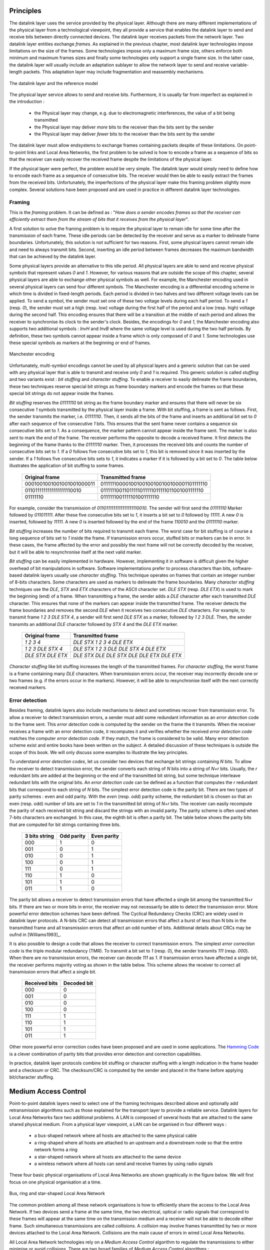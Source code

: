 .. Copyright |copy| 2010 by Olivier Bonaventure
.. This file is licensed under a `creative commons licence <http://creativecommons.org/licenses/by-sa/3.0/>`_

Principles
##########

The datalink layer uses the service provided by the physical layer. Although there are many different implementations of the physical layer from a technological viewpoint, they all provide a service that enables the datalink layer to send and receive bits between directly connected devices. The datalink layer receives packets from the network layer. Two datalink layer entities exchange `frames`. As explained in the previous chapter, most datalink layer technologies impose limitations on the size of the frames. Some technologies impose only a maximum frame size, others enforce both minimum and maximum frames sizes and finally some technologies only support a single frame size. In the latter case, the datalink layer will usually include an adaptation sublayer to allow the network layer to send and receive variable-length packets. This adaptation layer may include fragmentation and reassembly mechanisms.

.. figure:: png/lan-fig-003-c.png
   :align: center
   :scale: 70
   
   The datalink layer and the reference model

The physical layer service allows to send and receive bits. Furthermore, it is usually far from imperfect as explained in the introduction :

 - the Physical layer may change, e.g. due to electromagnetic interferences, the value of a bit being transmitted
 - the Physical layer may deliver `more` bits to the receiver than the bits sent by the sender
 - the Physical layer may deliver `fewer` bits to the receiver than the bits sent by the sender

The datalink layer must allow endsystems to exchange frames containing packets despite of these limitations. On point-to-point links and Local Area Networks, the first problem to be solved is how to encode a frame as a sequence of bits so that the receiver can easily recover the received frame despite the limitations of the physical layer.


.. index:: framing

If the physical layer were perfect, the problem would be very simple. The datalink layer would simply need to define how to encode each frame as a sequence of consecutive bits. The receiver would then be able to easily extract the frames from the received bits. Unfortunately, the imperfections of the physical layer make this framing problem slightly more complex. Several solutions have been proposed and are used in practice in different datalink layer technologies.

Framing
=======

This is the `framing` problem. It can be defined as : "`How does a sender encodes frames so that the receiver can efficiently extract them from the stream of bits that it receives from the physical layer`". 

A first solution to solve the framing problem is to require the physical layer to remain idle for some time after the transmission of each frame. These idle periods can be detected by the receiver and serve as a marker to delineate frame boundaries. Unfortunately, this solution is not sufficient for two reasons. First, some physical layers cannot remain idle and need to always transmit bits. Second, inserting an idle period between frames decreases the maximum bandwidth that can be achieved by the datalink layer.


.. index:: Manchester encoding

Some physical layers provide an alternative to this idle period. All physical layers are able to send and receive physical symbols that represent values `0` and `1`. However, for various reasons that are outside the scope of this chapter, several physical layers are able to exchange other physical symbols as well. For example, the Manchester encoding used in several physical layers can send four different symbols. The Manchester encoding is a differential encoding scheme in which time is divided in fixed-length periods. Each period is divided in two halves and two different voltage levels can  be applied. To send a symbol, the sender must set one of these two voltage levels during each half period. To send a `1` (resp. `0`), the sender must set a high (resp. low) voltage during the first half of the period and a low (resp. high) voltage during the second half. This encoding ensures that there will be a transition at the middle of each period and allows the receiver to synchronise its clock to the sender's clock. Besides, the encodings for `0` and `1`, the Manchester encoding also supports two additional symbols : `InvH` and `InvB`  where the same voltage level is used during the two half periods. By definition, these two symbols cannot appear inside a frame which is only composed of `0` and `1`. Some technologies use these special symbols as markers at the beginning or end of frames.


.. figure:: png/lan-fig-006-c.png
   :align: center
   :scale: 70
   
   Manchester encoding


.. index:: bit stuffing, stuffing (bit)

Unfortunately, multi-symbol encodings cannot be used by all physical layers and a generic solution that can be used with any physical layer that is able to transmit and receive only `0` and `1` is required. This generic solution is called `stuffing` and two variants exist : `bit stuffing` and `character stuffing`. To enable a receiver to easily delineate the frame boundaries, these two techniques reserve special bit strings as frame boundary markers and encode the frames so that these special bit strings do not appear inside the frames.

`Bit stuffing` reserves the `01111110` bit string as the frame boundary marker and ensures that there will never be six consecutive `1` symbols transmitted by the physical layer inside a frame. With bit stuffing, a frame is sent as follows. First, the sender transmits the marker, i.e. `01111110`. Then, it sends all the bits of the frame and inserts an additional bit set to `0` after each sequence of five consecutive `1` bits. This ensures that the sent frame never contains a sequence six consecutive bits set to `1`. As a consequence, the marker pattern cannot appear inside the frame sent. The marker is also sent to mark the end of the frame. The receiver performs the opposite to decode a received frame. It first detects the beginning of the frame thanks to the `01111110` marker. Then, it processes the received bits and counts the number of consecutive bits set to `1`. If a `0` follows five consecutive bits set to `1`, this bit is removed since it was inserted by the sender. If a `1` follows five consecutive bits sets to `1`, it indicates a marker if it is followed by a bit set to `0`. The table below illustrates the application of bit stuffing to some frames.

 ===========================   =============================================
 Original frame	      	       Transmitted frame
 ===========================   =============================================
 0001001001001001001000011     01111110000100100100100100100001101111110
 0110111111111111111110010     01111110011011111011111011111011001001111110
 01111110		       0111111001111101001111110
 ===========================   =============================================
 

For example, consider the transmission of `0110111111111111111110010`. The sender will first send the `01111110` Marker followed by `011011111`. After these five consecutive bits set to `1`, it inserts a bit set to `0` followed by `11111`. A new `0` is inserted, followed by `11111`. A new `0` is inserted followed by the end of the frame `110010` and the `01111110` marker.


`Bit stuffing` increases the number of bits required to transmit each frame. The worst case for bit stuffing is of course a long sequence of bits set to `1` inside the frame. If transmission errors occur, stuffed bits or markers can be in error. In these cases, the frame affected by the error and possibly the next frame will not be correctly decoded by the receiver, but it will be able to resynchronise itself at the next valid marker. 


.. index:: character stuffing, stuffing (character)

`Bit stuffing` can be easily implemented in hardware. However, implementing it in software is difficult given the higher overhead of bit manipulations in software. Software implementations prefer to process characters than bits, software-based datalink layers usually use `character stuffing`. This technique operates on frames that contain an integer number of 8-bits characters. Some characters are used as markers to delineate the frame boundaries. Many `character stuffing` techniques use the `DLE`, `STX` and `ETX` characters of the ASCII character set. `DLE STX` (resp. `DLE ETX`) is used to mark the beginning (end) of a frame. When transmitting a frame, the sender adds a `DLE` character after each transmitted `DLE` character. This ensures that none of the markers can appear inside the transmitted frame. The receiver detects the frame boundaries and removes the second `DLE` when it receives two consecutive `DLE` characters. For example, to transmit frame `1 2 3 DLE STX 4`, a sender will first send `DLE STX` as a marker, followed by `1 2 3 DLE`. Then, the sender transmits an additional `DLE` character followed by `STX 4` and the `DLE ETX` marker.


 ===========================   =============================================
 Original frame	      	       Transmitted frame
 ===========================   =============================================
 `1 2 3 4`		       `DLE STX 1 2 3 4 DLE ETX`
 `1 2 3 DLE STX 4`	       `DLE STX 1 2 3 DLE DLE STX 4 DLE ETX`
 `DLE STX DLE ETX`	       `DLE STX DLE DLE STX DLE DLE ETX DLE ETX`
 ===========================   =============================================

`Character stuffing` like bit stuffing increases the length of the transmitted frames. For `character stuffing`, the worst frame is a frame containing many `DLE` characters. When transmission errors occur, the receiver may incorrectly decode one or two frames (e.g. if the errors occur in the markers). However, it will be able to resynchronise itself with the next correctly received markers.

Error detection
===============

Besides framing, datalink layers also include mechanisms to detect and sometimes recover from transmission error. To allow a receiver to detect transmission errors, a sender must add some redundant information as an `error detection` code to the frame sent. This `error detection` code is computed by the sender on the frame the it transmits. When the receiver receives a frame with an error detection code, it recomputes it and verifies whether the received `error detection code` matches the computer `error detection code`. If they match, the frame is considered to be valid. Many error detection scheme exist and entire books have been written on the subject. A detailed discussion of these techniques is outside the scope of this book. We will only discuss some examples to illustrate the key principles.

To understand `error detection codes`, let us consider two devices that exchange bit strings containing `N` bits. To allow the receiver to detect transmission error, the sender converts each string of `N` bits into a string of `N+r` bits. Usually, the `r` redundant bits are added at the beginning or the end of the transmitted bit string, but some technique interleave redundant bits with the original bits. An `error detection code` can be defined as a function that computes the `r` redundant bits that correspond to each string of `N` bits. The simplest error detection code is the parity bit. There are two types of parity schemes : even and odd parity. With the `even` (resp. `odd`) parity scheme, the redundant bit is chosen so that an even (resp. odd) number of bits are set to `1` in the transmitted bit string of `N+r` bits. The receiver can easily recompute the parity of each received bit string and discard the strings with an invalid parity. The parity scheme is often used when 7-bits characters are exchanged. In this case, the eighth bit is often a parity bit. The table below shows the parity bits that are computed for bit strings containing three bits. 

  ====================    ==========   	   ===========
  3 bits string		  Odd parity	   Even parity	 
  ====================    ==========	   ===========
  000	     		  1		   0
  001			  0		   1
  010			  0		   1
  100			  0		   1
  111			  0		   1
  110			  1		   0
  101			  1		   0
  011			  1		   0
  ====================    ==========       ===========

The parity bit allows a receiver to detect transmission errors that have affected a single bit among the transmitted `N+r` bits. If there are two or more bits in error, the receiver may not necessarily be able to detect the transmission error. More powerful error detection schemes have been defined. The Cyclical Redundancy Checks (CRC) are widely used in datalink layer protocols. A N-bits CRC can detect all transmission errors that affect a burst of less than N bits in the transmitted frame and all transmission errors that affect an odd number of bits. Additional details about CRCs may be oufnd in [Williams1993]_.

It is also possible to design a code that allows the receiver to correct transmission errors. The simplest `error correction code` is the triple modular redundancy (TMR). To transmit a bit set to `1` (resp. `0`), the sender transmits `111` (resp. `000`). When there are no transmission errors, the receiver can decode `111` as `1`. If transmission errors have affected a single bit, the receiver performs majority voting as shown in the table below. This scheme allows the receiver to correct all transmission errors that affect a single bit. 

  ====================    =============
  Received bits           Decoded bit
  ====================    =============
	 000	     		0
	 001			0
	 010			0
	 100			0
	 111			1
	 110			1
	 101			1
	 011			1
  ====================    =============

Other more powerful error correction codes have been proposed and are used in some applications. The `Hamming Code <http://en.wikipedia.org/wiki/Hamming_code>`_ is a clever combination of parity bits that provides error detection and correction capabilities. 


In practice, datalink layer protocols combine bit stuffing or character stuffing with a length indication in the frame header and a checksum or CRC. The checksum/CRC is computed by the sender and placed in the frame before applying bit/character stuffing.


Medium Access Control
#####################

Point-to-point datalink layers need to select one of the framing techniques described above and optionally add retransmission algorithms such as those explained for the transport layer to provide a reliable service. Datalink layers for Local Area Networks face two additional problems. A LAN is composed of several hosts that are attached to the same shared physical medium. From a physical layer viewpoint, a LAN can be organised in four different ways :

 - a bus-shaped network where all hosts are attached to the same physical cable
 - a ring-shaped where all hosts are attached to an upstream and a downstream node so that the entire network forms a ring
 - a star-shaped network where all hosts are attached to the same device
 - a wireless network where all hosts can send and receive frames by using radio signals

These four basic physical organisations of Local Area Networks are shown graphically in the figure below. We will first focus on one physical organisation at a time.

.. figure:: svg/bus-ring-star.png
   :align: center
   :scale: 70
   
   Bus, ring and star-shaped Local Area Network 


.. index:: collision

The common problem among all these network organisations is how to efficiently share the access to the Local Area Network. If two devices send a frame at the same time, the two electrical, optical or radio signals that correspond to these frames will appear at the same time on the transmission medium and a receiver will not be able to decode either frame. Such simultaneous transmissions are called `collisions`. A `collision` may involve frames transmitted by two or more devices attached to the Local Area Network. Collisions are the main cause of errors in wired Local Area Networks.


All Local Area Network technologies rely on a `Medium Access Control` algorithm to regulate the transmissions to either minimise or avoid collisions. There are two broad families of `Medium Access Control` algorithms :

 #. `Deterministic` or `pessimistic` MAC algorithms. These algorithms assume that collisions are a very severe problem and that they must be completely avoided. These algorithms ensure that at any time at most one device is allowed to send a frame on the LAN. This is usually achieved by using a distributed protocol that elects one device that is allowed to transmit at each time. A deterministic MAC algorithm ensures that no collision will happen, but there is some overhead in regulating the transmission of all the devices attached to the LAN.
 #. `Stochastic` or `optimistic` MAC algorithms. These algorithms assume that collisions are part of the normal operation of a Local Area Network. They aim at minimising the number of collisions, but they do not try to avoid all collisions. Stochastic algorithms are usually easier to implement than deterministic ones.


We first discuss a simple deterministic MAC algorithm and then we describe several important optimistic algorithms before coming back to a distributed and deterministic MAC algorithm.


Static allocation methods
=========================

A first solution to share the available resources among all the devices attached to one Local Area Network is to define, `a priori`, the distribution of the transmission resources among the different devices. If `N` devices need to share the transmission capacities of a LAN operating at `b` Mbps, each device could be allocated a bandwidth of :math:`\frac{b}{N}` Mbps. 

.. index:: Frequency Division Multiplexing, FDM

Limited resources need to be shared in other environments than Local Area Networks. Since the first radio transmissions by `Marconi <http://en.wikipedia.org/wiki/Guglielmo_Marconi>`_ more than one century ago, many applications that exchange information through radio signals have been developed. Each radio signal is an electromagnetic wave whose power is centered around a given frequency. The radio spectrum corresponds to frequencies ranging between roughly 3 KHz and 300 GHz. Frequency allocation plans negotiated among governments reserve most frequency ranges for specific applications such as broadcast radio, broadcast television, mobile communications, aeronautical radio navigation, amateur radio, satellite, ... Each frequency range is then subdivided in channels and each channel can be reserved for a given application, e.g. a radio broadcaster in a given region.


.. index:: Wavelength Division Multiplexing, WDM

`Frequency Division Multiplexing` (FDM) is a static allocation scheme in which a frequency is allocated to each device attached to the shared medium. As each device uses a different transmission frequency, collisions cannot occur. In optical networks, a variant of FDM called `Wavelength Division Multiplexing` (WDM) can be used. An optical fiber can transport light at different wavelengths without interference. With WDM, a different wavelength is allocated to each of the devices that share the same optical fiber.


.. index:: Time Division Multiplexing

`Time Division Multiplexing` (TDM) ss a static bandwidth allocation method that was initially defined for the telephone network. In the fixed telephone network, a voice conversation is usually transmitted as a 64 Kbps signal. Thus, a telephone conservation generates 8 KBytes per second or one byte every 125 microsecond. Telephone conversations often need to be multiplexed together on a single line. For example, in Europe, thirty 64 Kbps voice signals are multiplexed over a single 2 Mbps (E1) line. This is done by using  `Time Division Multiplexing` (TDM). TDM divides the transmission opportunities in slots. In the telephone network, a slot corresponds to 125 microsecond. A position inside each slot is reserved for each voice signal. The figure below illustrates TDM on a link used to carry four voice conversations. The vertical lines represent the slot boundaries and the letters the different voice conversations. One byte from each voice conversation is sent during each 125 microsecond slot. The byte corresponding to a given conversation is always sent at the same position in each slot.


.. figure:: png/lan-fig-012-c.png
   :align: center
   :scale: 70
   
   Time-division multiplexing 


TDM as shown above can be completely static, i.e. the same conversations always share the link, or dynamic. In the latter case, the two endpoints of the link must exchange messages that specify which conversation uses which byte inside each slot. Thanks to these signalling messages, it is possible to dynamically add and remove voice conversations from a given link. 

TDM and FDM are widely used in telephone networks to support fixed bandwidth conversations. Using them in Local Area Networks that support computers would probably be inefficient. Computers usually do not send information at a fixed rate. Instead, they often have a on-off behaviour. During the on period, the computer tries to send at the highest possible rate, e.g. to transfer a file. During the off period, which is often much longer than the on period, the computer does not transmit any packet. Using a static allocation scheme for computers attached to a LAN would lead to huge inefficiencies as they would only be able to transmit at :math:`\frac{1}{N}` of the total bandwidth during their on period despite the fact that the other computers are in their off period and thus do not need to transmit any information. The dynamic MAC algorithms discussed in the remainder of this chapter aim at solving this problem.


ALOHA
=====

.. index:: packet radio

In the 1960s computers were mainly mainframes with a few dozens of terminals attached to them. These terminals were usually in the same building as the mainframe and were directly connected to it. In some cases, the terminals were installed in remote locations and connected through a :term:`modem` attached to a :term:`dial-up  line`. The university of Hawaii chose a different organisation. Instead of using telephone lines to connect the distant terminals, they developed the first `packet radio` technology [Abramson1970]_. Until then, computer networks were built on top of either the telephone network or physical cables. ALOHANet showed that it was possible to use radio signals to interconnect computers.

.. index:: ALOHA

The first version of ALOHANet, described in [Abramson1970]_, operated as follows. First, the terminals and the mainframe exchanged fixed-length frames composed of 704 bits. Each frame contained 80 8-bits characters, some control bits and parity information to detect transmission errors. Two channels in the 400 MHz range were reserved for the operation of ALOHANet. The first channel was used by the mainframe to send frames to all terminals. The second channel was shared among all terminals to send frames to the mainframe. As all terminals share the same transmission channel, there is a risk of collision. To deal with this problem andtransmission errors the mainframe verified the parity bits of the received frame and sent an acknowledgement on its channel for each correctly received frame. The terminals on the other hand had to retransmit the unacknowledged frames. As for TCP, retransmitting these frames immediately upon expiration of a fixed timeout is not a good approach as several terminals may retransmit their frames at the same time leading to a network collapse. A better approach, but still far from perfect, is for each terminal to wait a random amount of time after the expiration of its retransmission timeout. This avoids synchronisation among multiple retransmitting terminals. 

The pseudo-code below show the operation of an ALOHANet terminal. We use this python syntax for all Medium Access Control algorithms described in this chapter. The algorithm is applied to each new frame that needs to be transmitted. It attempts to transmit a frame at most `max` times (`while loop`). Each transmission attempt is performed as follows. First, the frame is sent. Each frame is protected by a timeout. Then the terminal waits for either a valid acknowledgement frame or the expiration of its timeout. If the terminal receives an acknowledgement, the frame has been delivered correctly and the algorithm terminates. Otherwise, the terminal waits for a random time and attempts to retransmit the frame. 

::

 # ALOHA
 N=1
 while N<= max :
    send(frame)
    wait(ack_on_return_channel or timeout)
    if (ack_on_return_channel):
       	break  # transmission was successful
    else:
	# timeout 
	wait(random_time)
	N=N+1
  else:		
    # Too many transmission attempts

[Abramson1970]_ analysed the performance of ALOHANet under particular assumptions and found that ALOHANet worked well when the channel was lightly loaded. In this case, the frames are rarely retransmitted and the `channel traffic`, i.e. the total number of (correct and retransmitted) frames transmitted per unit of time is close to the `channel utilization`, i.e. the number of correctly transmitted frames per unit of time. Unfortunately, the analysis also reveals that the `channel utilization` reaches its maximum at :math:`\frac{1}{2 \times e}=0.186` times the channel bandwidth. At higher utilization, ALOHANet becomes unstable and the network collapses due to collided retransmissions.


.. note:: Amateur packet radio

 Packet radio technologies have evolved in various directions since the first experiments performed at the University of Hawaii. The Amateur packet radio service developed by amateur radio operators is of these descendants of ALOHANet. Many amateur radio operators are very interested in new technologies and they often spend countless hours to develop new antennas or transceivers. When the first personal computers appeared, several amateur radio operators designed radio modems and their own datalink layers protocols [KPD1985]_ [BNT1997] _. This network grew and it was possible by using only packet radio relays to connect to servers in several European countries. Some amateur radio operators also developed TCP/IP protocol stacks that were used over the packet radio service. Some parts of the `amateur packet radio network <http://www.ampr.org/>`_ is connected to the global Internet and uses the `44.0.0.0/8`. 

.. index:: slotted ALOHA

Many improvements to ALOHANet were proposed since the publication of [Abramson1970]_ and this technique or some of its variants are still found in wireless networks today. The slotted technique proposed in [Roberts1975]_ is important because it shows that a simple modification can significantly improve the channel utilization. Instead of allowing all terminals to transmit at any time, [Roberts1975]_ Proposed to divide time in slots and allow the terminals to transmit only at the beginning of each slot. Each slot corresponds to the time required to transmit one fixed size frame. In practice, these slots can be imposed by a single clock that is received by all terminals. In ALOHANet, it could have been located on the central mainframe. The analysis in [Roberts1975]_ reveals that this simple modification improves the channel utilization by a factor of two. 
	
.. index:: CSMA, Carrier Sense Multiple Access


Carrier Sense Multiple Access
=============================


ALOHA and slotted ALOHA can be easily implemented. Unfortunately, they can only be used in networks that are very lightly loaded. Designing a network for a very low utilisation is possible, but it clearly increases the cost of the network. To overcome the problems of ALOHA, many Medium Access Control mechanisms have been proposed. These mechanisms improve the channel utilization. Carrier Sense Multiple Access (CSMA) is a significant improvement compared to ALOHA. CSMA requires all nodes to listen to the transmission channel to verify that it is free before transmitting a frame [KT1975]_. When a node senses the channel to be busy, it defers its transmission until the channel becomes free again. The pseudo-code below provides a more detailed description of the operation of CSMA. 

.. index:: persistent CSMA, CSMA (persistent)

.. code-block:: python

 # persistent CSMA
 N=1
 while N<= max :
    wait(channel_becomes_free)
    send(frame)
    wait(ack or timeout)
    if ack :
       	break  # transmission was successful
    else :
	# timeout 
	N=N+1
  else:		
    # Too many transmission attempts

The above pseudo-code is often called `persistent CSMA` [KT1975]_ as the terminal will continuously listen to the channel and transmit its frame as soon as the channel becomes free. Another important variant of CSMA is the `non-persistent CSMA` [KT1975]_. The main difference between persistent and non-persistent CSMA described in the pseudo-code below is that a non-persistent CSMA node does not continuously listens to the channel to determine when it becomes free. When a non-persistent CSMA terminal senses the transmission channel to be busy, it waits for a random time before sensing the channel again. This improves the channel utilization compared to persistent CSMA. With persistent CSMA, when two terminals sense the channel to be busy, they will both transmit (and thus cause a collision) as soon as the channel becomes free. With non-persistent CSMA, this synchronisation does not occur as the terminals wait a random time after having sensed the transmission channel. The higher channel utilization achieved by non-persistent CSMA comes at the expense of a slightly higher waiting time in the terminals when the network is lightly loaded. 


.. index:: non-persistent CSMA, CSMA (non-persistent)

.. code-block:: python

 # Non persistent CSMA
 N=1
 while N<= max :
    listen(channel)
    if free(channel):
       send(frame)	
       wait(ack or timeout)
       if received(ack) :
       	  break  # transmission was successful
       else :
	  # timeout 
	  N=N+1
    else:
       wait(random_time)
  else:		
    # Too many transmission attempts

[KT1975]_ analyzes in details the performance of several CSMA variants. Under some assumptions about the transmission channel and the traffic, the analysis compares ALOHA, slotted ALOHA, persistent and non-persistent CSMA. Under these assumptions, ALOHA achieves a channel utilization which is only 18.4% of the channel capacity. Slotted ALOHA is able to use 36.6% of this capacity. Persistent CSMA improves the utilization by reaching 52.9% of the capacity while non-persistent CSMA achieves 81.5% of the channel capacity. 

.. index:: Carrier Sense Multiple Access with Collision Detection, CSMA/CD

Carrier Sense Multiple Access with Collision Detection
======================================================


.. index:: speed of light

CSMA improves the channel utilization compared to ALOHA. However, the performance can still be improved especially in wired networks. Consider the situation of two terminals that are connected to the same cable. This cable could for example be a coaxial cable as in the early days of Ethernet [Metcalfe1976]_. It could also be built with twisted pairs. Before extending CSMA, it is useful to understand more intuitively how frames are transmitted in such a network and how collisions can occur. The figure below illustrates the physical transmission of a frame on such a cable. To transmit its frame, host A must send an electrical signal on the shared medium. The first step is thus to begin the transmission of the electrical signal. This is point `(1)` in the figure below. This electrical signal will travel along the cable. Although electrical signals travel fast, we know that information cannot travel faster than the speed of light (i.e. 300.000 kilometers/second). On a coaxial cable, an electrical signal is slightly slower than the speed of light and 200.000 kilometers per second is a reasonable estimation. This implies that if the cable has a length of one kilometer, the electrical signal will need 5 microseconds to travel from one end of the cable to the other. The ends of coaxial cables are equipped with termination points that ensure that the electrical signal is not reflected back to its source. This is illustrated at point `(3)` in the figure where the electrical signal has reached the left endpoint and host B. At this point, B starts to receive the frame being transmitted by A. Notice that there is a delay between the transmission of a bit on host A and its reception by host B. If there were other hosts attached to the cable, they would receive the first bit of the frame at slightly different times. As we will see later, this timing difference is a key problem for MAC algorithms. At point `(4)`, the electrical signal has reached both ends of the cable and occupies it completely. Host A continues to transmit the electrical signal until the of the the frame. As shown at point `(5)`, when the sending host stops its transmission, the electrical signal that corresponds to the end of the frame leaves the coaxial cable. The channel becomes empty again once all the electrical signal has been removed from the cable.

.. figure:: png/lan-fig-024-c.png
   :align: center
   :scale: 70
   
   Frame transmission on a shared bus 

Now that we have looked at how a frame is actually transmitted as an electrical signal on a shared bus, it is interesting to look in more details at what happens when two hosts transmit a frame almost at the same time. This is illustrated in the figure below where hosts A and B start their transmission at the same time (point `(1)`). At this time, if host C senses the channel, it will consider it to be free. This will not last a long time and at point `(2)` the electrical signals from both host A and host B reach host C. The combined electrical signal (shown graphically as the superposition of the two curves in the figure) cannot be decoded by host C. Host C detects a collision since its receives a signal that it cannot decode. Since host C cannot decode the frames, it cannot determine which hosts are sending the colliding frames. Note that host A (and host B) will detect the collision after host C (point `(3)` in the figure below).


.. figure:: png/lan-fig-025-c.png
   :align: center
   :scale: 70
   
   Frame collision on a shared bus 



.. index:: collision detection, jamming

As shown above, hosts detect collisions when they receive an electrical signal that they cannot decode. In a wired network, a host is able to detect such a collision both while it is listening (e.g. like host C in the figure above) and also while it is sending its own frame. When a host transmits a frame, it can compare the electrical signal that it transmits with the electrical signal that it senses on the wire. At points `(1)` and `(2)` in the figure above, host A senses only its own signal. At point `(3)`, it senses an electrical signal that differs from its own signal and can thus detect the collision. At this point, its frame is corrupted and it can stop its transmission. The ability to detect collisions while transmitting is the starting point for the `Carrier Sense Multiple Access with Collision Detection (CSMA/CD)` Medium Access Control algorithm that is used in Ethernet networks [Metcalfe1976]_ [802.3]_ . When an Ethernet host detects a collision while it is transmitting it immediately stops its transmission. Compared with pure CSMA, CSMA/CD is an important improvement since when collisions occur, they only last until colliding hosts have detected it and stopped their transmission. In practice, when a host detects a collision, it sends a special jamming signal on the cable to ensure that all hosts have detected the collision.


To better understand these collisions, it is useful to analyse what would be the worst collision on a shared bus network. Let us consider a wire with two hosts attached at both ends as shown in the figure below. Host A starts to transmit its frame. Its electrical signal is propagated on the cable. Its propagation time depends on the physical length of the cable and the speed of the electrical signal. Let us use :math:`\tau` to represent this propagation delay in seconds. Slightly less than :math:`\tau` seconds after the beginning of the transmission of A's frame, B decides to start to transmit its own frame. After :math:`\epsilon` seconds, B senses A's frame, detects the collision and stops transmitting. The beginning of B's frame travels on the cable until it reaches host A. Host A can thus detect the collision at time :math:`\tau-\epsilon+\tau \approx 2\times\tau`. An important point to note is that a collision can only occur during the first :math:`2\times\tau` seconds of its transmission. If a collision did not occur during this period, it cannot occur afterwards since the transmission channel is busy after :math:`\tau` seconds and CSMA/CD hosts sense the transmission channel before transmitting their frame. 


.. figure:: png/lan-fig-027-c.png
   :align: center
   :scale: 70
   
   The worst collision on a shared bus


Furthermore, on the wired networks where CSMA/CD is used collisions are almost the only cause of transmission errors that affect frames. Transmission errors that only affect a few bits inside a frame seldom occur in these wired networks. For this reason, the designers of CSMA/CD choose to completely remove the acknowledgement frames in the datalink layer. When a host transmits a frame, it verifies whether its transmission has been affected by a collision. If not, given the negligible Bit Error Ratio of the underlying network, it assumes that the frame was received correctly by its destination. Otherwise the frame is retransmitted after some delay.


Removing acknowledgements is an interesting optimisation since it reduces the number of frames that are exchanged on the network and the number of frames that need to be processed by the hosts. However, to use this optimisation, we must ensure that all hosts will be able to detect all the collisions that affect their frames. The problem is important for short frames. Let us consider two hosts, A and B, that are sending a small frame to host C as illustrated in the figure below. If the frames sent by A and B are very short, the situation illustrated below may occur. Hosts A and B send their frame and stop transmitting (point `(1)`). When the two short frames arrive at the location of host C, they collide and host C cannot decode them (point `(2)`). The two frames are absorbed by the ends of the wire. Neither host A nor host B have detected the collision. They both consider that their frame has been received correctly by its destination.


.. figure:: png/lan-fig-026-c.png
   :align: center
   :scale: 70
   
   The short-frame collision problem



.. index:: slot time (Ethernet)

To solve this problem, networks using CSMA/CD require hosts to transmit during at least :math:`2\times\tau` seconds. Since the network transmission speed is fixed for a given network technology, this implies that a technology that uses CSMA/CD enforces a minimum frame size. In the most popular CSMA/CD technology, Ethernet, :math:`2\times\tau` is called the `slot time` [#fslottime]_. 



.. index:: binary exponential back-off (CSMA/CD)

The last innovation introduced by CSMA/CD is the computation of the retransmission timeout. As for ALOHA, this timeout cannot be fixed, otherwise hosts could become synchronised and always retransmit at the same time. Setting such a timeout is always a compromise between the network access delay and the amount of collisions. A short timeout would lead to a low network access delay but with a higher risk of collisions. On the other hand, a long timeout would cause a long network access delay but a lower risk of collisions. The `binary exponential back-off` algorithm was introduced in CSMA/CD networks to solve this problem.

To understand `binary exponential back-off`, let us consider a collision that was caused by exactly two hosts. Once it has detected the collision, a host can either retransmit its frame immediately or defer its transmission for some time. If each colliding host flips a coin to decide whether to retransmit immediately or to defer its retransmission, four cases are possible :

 1. Both hosts retransmit immediately and a new collision occurs
 2. The first host retransmits immediately and the second defers its retransmission
 3. The second host retransmits immediately and the first defers its retransmission
 4. Both hosts defer their retransmission and a new collision occurs

In the second and third cases, both hosts have flipped different coins. The delay chosen by the host that defers its retransmission should be long enough to ensure that its retransmission will not collide with the immediate retransmission of the other host. However the delay should not be longer than necessary to avoid the collision since if both hosts decide to defer their transmission the network will be idle during this delay. The `slot time` is the optimal delay since it is the shortest delay that ensures that the first host will be able to retransmit its frame completely without any collision. 

If two hosts are competing, the algorithm above will avoid a second collision 50% of the time. However, if the network is heavily loaded, several hosts may be competing at the same time. In this case, the hosts should be able to automatically adapt their retransmission delay. The `binary exponential back-off` performs this adaptation based on the number of collisions that have affected a frame. After the first collision, the host flips a coin and waits 0 or 1 `slot time`. After the second collision, it generates a random number and waits 0, 1, 2 or 3 `slot times`... The duration of the waiting time is doubled after each collision. The complete pseudo-code for the CSMA/CD algorithm is shown in the figure below. 


.. code-block:: python

 # CSMA/CD pseudo-code
 N=1
 while N<= max :
    wait(channel_becomes_free)
    send(frame)   
    wait_until (end_of_frame) or (collision)	
    if collision detected:
	stop transmitting
	send(jamming)
	k = min (10, N)
	r = random(0, 2k - 1) * slotTime
	wait(r*slotTime)
	N=N+1
    else :	
        wait(inter-frame_delay)
	break
  else:		
    # Too many transmission attempts
	

The inter-frame delay used in this pseudo-code is a short delay that corresponds to the time required by a network adapter to switch from transmit to receive mode. It is also used to prevent a host from sending a continuous stream of frames without leaving any transmission opportunities for other hosts on the network. This contributes to the fairness of CSMA/CD. Despite of this delay, there are still conditions where CSMA/CD is not completely fair [RY1994]_. Consider for example a network with two hosts : a server sending long frames and a client sending acknowledgments. Measurements reported in [RY1994]_ have shown that there are situations where the client could suffer from repeated collisions that lead it to wait for long periods of time due to the exponential back-off algorithm. 


.. [#fslottime] This name should not be confused with the duration of a transmission slot in slotted ALOHA. In CSMA/CD networks, the slot time is the time during which a collision can occur at the beginning of the transmission of a frame. In slotted ALOHA, the duration of a slot is the transmission time of an entire fixed-size frame.


.. index:: Carrier Sense Multiple Access with Collision Avoidance, CSMA/CA

Carrier Sense Multiple Access with Collision Avoidance
======================================================

The `Carrier Sense Multiple Access with Collision Avoidance` (CSMA/CA) Medium Access Control algorithm was designed for the popular WiFi wireless network technology [802.11]_. CSMA/CA also senses the transmission channel before transmitting a frame. Furthermore, CSMA/CA tries to avoid collisions by carefully tuning the timers used by CSMA/CA devices.


.. index:: Short Inter Frame Spacing, SIFS

CSMA/CA uses acknowledgements like CSMA. Each frame contains a sequence number and a CRC. The CRC is used to detect transmission errors while the sequence number is used to avoid frame duplication. When a device receives a correct frame, it returns a special acknowledgement frame to the sender. CSMA/CA introduces a small delay, named `Short Inter Frame Spacing`  (SIFS), between the reception of a frame and the transmission of the acknowledgement frame. This delay corresponds to the time that is required to switch the radio of a device between the reception and transmission modes.


.. index:: Distributed Coordination Function Inter Frame Space, DIFS, Extended Inter Frame Space, EIFS

Compared to CSMA, CSMA/CA defines more precisely when a device is allowed to send a frame. First, CSMA/CA defines two delays : `DIFS` and `EIFS`. To send a frame, a device must first wait until the channel has been idle for at least the `Distributed Coordination Function Inter Frame Space` (DIFS) if the previous frame was received correctly. However, if the previously received frame was corrupted, this indicates that there are collisions and the device must sense the channel idle during at least the `Extended Inter Frame Space` (EIFS), with :math:`SIFS<DIFS<EIFS`. The exact values for SIFS, DIFS and EIFS depend on the underlying physical layer [802.11]_. 

The figure below shows the basic operation of CSMA/CA devices. Before transmitting, host `A` verifies that the channel is empty during a long enough period. Then, its sends its data frame. After having checked the validity of the received frame, the recipient sends an acknowledgement frame after a short SIFS delay. Host `C`, which does not participate in the frame exchange, senses the channel to be busy at the beginning of the data frame. Host `C` can use this information to determine for how long the channel will be busy. Note that as :math:`SIFS<DIFS<EIFS`, even a device that would start to sense the channel immediately after the last bit of the data frame could not decide to transmit its own frame during the transmission of the acknowledgement frame.


.. figure:: svg/datalink-fig-006-c.png
   :align: center
   :scale: 70
   
   Operation of a CSMA/CA device



.. index:: slotTime (CSMA/CA)

The main difficulty with CSMA/CA is when two or more devices transmit at the same time and cause collisions. This is illustrated in the figure below, assuming a fixed timeout after the transmission of a data frame. With CSMA/CA, the timeout after the transmission of a data frame is very small since it corresponds to the SIFS plus the time required to transmit the acknowledgement frame.

.. figure:: svg/datalink-fig-007-c.png
   :align: center
   :scale: 70
   
   Collisions with CSMA/CA 

To deal with this problem, CSMA/CA relies on a backoff timer. This backoff timer is a random delay that is chosen by each device in a range that depends on the number of retransmissions for the current frame. The range grows exponentially with the retransmissions as in CSMA/CD. The minimum range for the backoff timer is :math:`[0,7*slotTime]` where the `slotTime` is a parameter that depends on the underlying physical layer. Compared to CSMA/CD's exponential backoff, there are two important differences to notice. First, the initial range for the backoff timer is seven times larger. This is because it is impossible in CSMA/CA to detect collisions while they happen. With CSMA/CA, a collision may affect the entire frame while with CSMA/CD it can only affect the beginning of the frame. Second, a CSMA/CA device must regularly sense the transmission channel during its back off timer. If the channel becomes busy (i.e. because another device is transmitting), then the back off timer must be frozen until the channel becomes free again. Once the channel becomes free, the back off timer is restarted. This is in contrast with CSMA/CD where the back off is recomputed after each collision. This is illustrated in the figure below. Host `A` chooses a smaller backoff than host `C`. When `C` senses the channel to be busy, it freezes its backoff timer and only restarts it once the channel is free again.


.. figure:: svg/datalink-fig-008-c.png
   :align: center
   :scale: 70
   
   Detailed example with CSMA/CA


The pseudo-code below summarises the operation of a CSMA/CA device. The values of the SIFS, DIFS, EIFS and slotTime depend on the underlying physical layer technology [802.11]_

.. code-block:: python

 # CSMA/CA simplified pseudo-code
 N=1
 while N<= max :
    waitUntil(free(channel)) 
    if correct(last_frame) :
       wait(channel_free_during_t >=DIFS)
    else:
       wait(channel_free_during_t >=EIFS)
       	
    back-off_time = int(random[0,min(255,7*(2^(N-1)))])*slotTime
    wait(channel free during backoff_time)
    # backoff timer is frozen while channel is sensed to be busy
    send(frame) 
    wait(ack or timeout)
    if received(ack)
       # frame received correctly
       break
    else:
       # retransmission required
       N=N+1

.. index:: hidden station problem

Another problem faced by wireless networks is often called the `hidden station problem`. In a wireless networks, radio signals are not always propagated in the same way in all directions. For example, two devices separated by a wall may not be able to receive each other's signal while they could both be receiving the signal produced by a third host. This is illustrated in the figure below, but it can happen in other environments. For example, two devices that are on different sides of a hill may not be able to receive each other's signal while they are both able to receive the signal sent by a station at the top of the hill. Furthermore, the radio propagation conditions may change with time. For example, a truck may block temporarily the communication between two nearby devices. 


.. figure:: svg/datalink-fig-009-c.png
   :align: center
   :scale: 70
   
   The hidden station problem 



.. index:: Request To Send, RTS, Clear To Send, CTS

To avoid collisions in these situations, CSMA/CA allows devices to reserve the transmission channel for some time. This is done by using two control frames : `Request To Send` (RTS) and `Clear To Send` (CTS). Both are very short frames to minimize the risk of collisions. To reserve the transmission channel, a device sends a RTS frame to the intended reception of the data frame. The RTS frame contains the duration of the requested reservation. The recipient replies, after a SIFS delay, with a CTS frame that also contains the duration of the reservation. As the duration of the reservation has been sent in both RTS and CTS, all hosts that could collide with either the sender or the reception of the data frame are informed of the reservation. They can compute the total duration of the transmission and defer their access to the transmission channel until then. This is illustrated in the figure below where host `A` reserves the transmission channel to send a data frame to host `B`. Host `C` notices the reservation and defers its transmission.

.. figure:: svg/datalink-fig-010-c.png
   :align: center
   :scale: 70
   
   Reservations with CSMA/CA

The utilization of the reservations with CSMA/CA is an optimisation that is useful when collisions are frequent. If there are few collisions, the time required to transmit the RTS and CTS frames can become significant and in particular when short frames are exchanged. Some devices only turn on RTS/CTS after transmission errors.

	
Deterministic Medium Access Control algorithms
==============================================

During the 1970s and 1980s, there were huge debates in the networking community about the Medium Access Control algorithms that were the best suited for Local Area Networks. The optimistic algorithms that we have described until now were relatively easy to implement when they were designed. From a performance viewpoint, mathematical models and simulations showed the ability of these optimistic techniques to sustain load. However, none of the optimistic technique is able to guarantee that a frame will be delivered within a given delay bound and some applications required predictable transmission delays. The deterministic MAC algorithms were considered by a fraction of the networking community as the best solution to fulfill the needs of Local Area Networks. 

Both the proponents of the deterministic and the opportunistic techniques lobbied to develop standards for Local Area networks that would incorporate their solution. Instead of trying to find an impossible compromise between these diverging views, the IEEE 802 committee that was chartered to develop Local Area Network standards chose to work in parallel on three different LAN technologies and created three working groups. The `IEEE 802.3 working group <http://www.ieee802.org/3/>`_ became responsible for CSMA/CD. The proponents of deterministic MAC algorithms agreed on the basic principle of exchanging special frames called tokens between devices to regulate the access to the transmission medium. However, they did not agree on the most suitable physical layout for the network. IBM argued in favor of Ring-shaped networks while the manufacturing industry, led by General Motors, argued in favor of a bus-shaped network. This led to the creation of the `IEEE 802.4 working group <http://www.ieee802.org/4/>`_ to standardise Token Bus networks and the `IEEE 802.5 working group <http://www.ieee802.org/5/>`_ to standardise Token Ring networks. Although these techniques are not widely used anymore today, the principles behind a token-based protocol are still important.

The IEEE 802.5 Token Ring technology is defined in [802.5]_. We use Token Ring as an example to explain the principles of the token-based MAC algorithms in ring-shaped networks. Other ring-shaped networks include the almost defunct FDDI [Ross1989]_ or the more recent Resilient Pack Ring [DYGU2004]_ . A good survey of the token ring networks may be found in [Bux1989]_ .


A Token Ring network is composed of a set of stations that are attached to a unidirectional ring. The basic principle of the Token Ring MAC algorithm is that two types of frames travel on the ring : tokens and data frames. When the Token Ring starts, one of the stations sends the token. The token is a small frame that represents the authorization to transmit data frames on the ring. To transmit a data frame on the ring, a station must first capture the token by removing it from the ring. As only one station can capture the token at a time, the station that owns the token can safely transmit a data frame on the ring without risking collisions. After having transmitted its frame, the station must remove it from the ring and resend the token so that other stations can transmit their own frames.


.. _fig-tokenring:
.. figure:: svg/datalink-fig-011-c.png
   :align: center
   :scale: 70
   
   A Token Ring network



While the basic principles of the Token Ring are simple, there are several subtle implementation details that add complexity to Token Ring networks. To understand these details let us analyse the operation of a Token Ring interface on a station. A Token Ring interface serves for three different purposes. Like other LAN interfaces, it must be able to send and receive frames. In addition, a Token Ring interface is part of the ring and as such it must be able to forward the electrical signal that passes on the ring even when its station is powered off.

When powered-on, Token Ring interfaces operate in two different modes : `listen` and `transmit`. When operating in `listen` mode, a Token Ring interface receives an electrical signal from its upstream neighbour on the ring, introduces a delay equal to the transmission time of one bit on the ring and regenerates the signal before sending it to its downstream neighbour on the ring.

The first problem faced by a Token Ring network is that as the token represents the authorization to transmit, it must continuously travel on the ring when no data frame is being transmitted. Let us assume that a token has been produced and sent on the ring by one station. In Token Ring networks, the token is a 24 bits frame whose structure is shown below.


.. index:: Token Ring token frame, 802.5 token frame

.. figure:: pkt/token.png
   :align: center
   :scale: 50

   802.5 token format


.. index:: Starting Delimiter (Token Ring), Ending Delimiter (Token Ring)

The token is composed of three fields. First, the `Starting Delimiter` is the marker that indicates the beginning of a frame. The first Token Ring networks used Manchester coding and the `Starting Delimiter` contained both symbols representing `0` and symbols that do not represent bits. The last field is the `Ending Delimiter` that marks the end of the token. The `Access Control` field is present is all frames. It contains several flags. The most important is the `Token` bit that is set in token frames and reset in other frames.


.. index:: Token Ring Monitor

Let us consider the five stations network depicted in figure :ref:`fig-tokenring` above and assume that station `S1` sends a token. If we neglect the propagation delay on the inter-station links, as each station introduces a one bit delay, the first bit of the frame would return to `S1` while it sends the fifth bit of the token. If station `S1` is powered off at that time, only the first five bits of the token will travel on the ring. To avoid this problem, there is a special station called the `Monitor` on each Token Ring. To ensure that the token can travel forever on the ring, this `Monitor` inserts a delay that is equal to at least 24 bit transmission times. If station `S3` was the `Monitor` in figure :ref:`fig-tokenring`, `S1` would have been able to transmit the entire token before receiving the first bit of the token from its upstream neighbour.


Now that we have explained how the token can be forwarded on the ring, let us analyse how a station can capture a token to transmit a data frame. For this, we need some information about the format of the data frames. An 802.5 data frame begins with the `Starting Delimiter` followed by the `Access Control` field whose `Token` bit is reset, a `Frame Control` field that allows to define several types of frames, destination and source address, a payload, a CRC, the `Ending Delimiter` and a `Frame Status` field. The format of the Token Ring data frames is illustrated below.

.. index:: Token Ring data frame, 802.5 data frame

.. figure:: pkt/8025.png
   :align: center
   :scale: 50

   802.5 data frame format


To capture a token, a station must operate in `Listen` mode. In this mode, the station receives bits from its upstream neighbour. If the bits correspond to a data frame, they must be forwarded to the downstream neighbour. If they correspond to a token, the station can capture it and transmit its data frame. Both the data frame and the token are encoded as a bit string that begins with the `Starting Delimiter` followed by the `Access Control` field. When the station receives the first bit of a `Starting Delimiter`, it cannot know whether this is a data frame or a token and must forward the entire delimiter to its downstream neighbour. It is only when it receives the fourth bit of the `Access Control` field (i.e. the `Token` bit) that the station knows whether the frame is a data frame or a token. If the `Token` bit is reset, it indicates a data frame and the remaining bits of the data frame must be forwarded to the downstream station. Otherwise (`Token` bit is set), this is a token and the station can capture it by resetting the bit that is currently in its buffer. Thanks to this modification, the beginning of the token is now the beginning of a data frame and the station can switch to `Transmit` mode and send its data frame starting at the fifth bit of the `Access Control` field. Thus, the one-bit delay introduced by each Token Ring station plays a key role in enabling the stations to efficiently capture the token. 

After having transmitted its data frame, the station must remain in `Transmit` mode until it has received the last bit of its data frame. This ensures that the bits sent by a station do not remain forever in the network. A data frame sent by a station in a Token Ring network passes in front of all stations attached to the network. Each station can detect the data frame and analyse the destination address to possibly capture the frame. 

The `Frame Status` field that appears after the `Ending Delimiter` is used to provide acknowledgements without requiring special frames. The `Frame Status` contains two flags : `A` and `C`. Both flags are reset when a station sends a data frame. These flags can be modified by its recipient. When a station senses its address as the destination address of a frame, it can capture the frame, check its CRC and place it in its own buffers. The destination of a frame must set the `A` bit (resp. `C` bit) of the `Frame Status` field once it has seen (resp. copied) a data frame. By inspecting the `Frame Status` of the returning frame, the sender can verify whether its frame has been received correctly by its destination.



.. index:: Monitor station, Token Holding Time

The text above describes the basic operation of a Token Ring network when all stations work correctly. Unfortunately, a real Token Ring network must be able to handle various types of anomalies and this increases the complexity of Token Ring stations. We briefly list the problems and outline their solutions below. A detailed description of the operation of Token Ring stations may be found in [802.5]_. The first problem is when all the stations attached to the network start. One of them must bootstrap the network by sending the first token. For this, all stations implement a distributed election mechanism that is used to select the `Monitor`. Any station can become a `Monitor`. The `Monitor` manages the Token Ring network and ensures that it operates correctly. Its first role is to introduce a delay of 24 bits transmission times to ensure that the token can travel smoothly on the ring. Second, the `Monitor` sends the first token on the ring. It must also verify that the token passes regularly. According to the Token Ring standard [802.5]_, a station cannot retain the token to transmit data frames for a duration longer than the `Token Holding Time` (THT) (slightly less than 10 milliseconds). On a network containing `N` stations, the `Monitor` must receive the token at least every :math:`N \times THT` seconds. If the `Monitor` does not receive a token during such a period, it cuts the ring for some time and then reinitialises the ring and sends a token.

Several other anomalies may occur in a Token Ring network. For example, a station could capture a token and be powered off before having resent the token. Another station could have captured the token, sent its data frame and be powered off before having received all its data frame. In this case, the bit string corresponding to the end of a frame would remain in the ring without being removed by its sender. Several techniques are defined in [802.5]_ to allow the `Monitor` to handle all these problems. If unfortunately the `Monitor` fails, another station will be elected to become the new `Monitor`.


